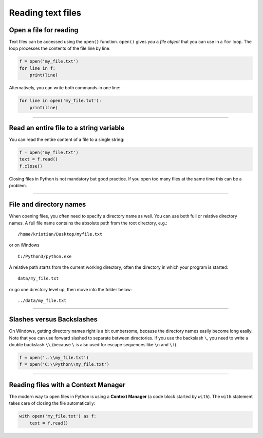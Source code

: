 Reading text files
==================

Open a file for reading
-----------------------

Text files can be accessed using the ``open()`` function. ``open()``
gives you a *file object* that you can use in a ``for`` loop. The loop
processes the contents of the file line by line:

.. code:: python3
   
   f = open('my_file.txt')
   for line in f:
       print(line)

Alternatively, you can write both commands in one line:

.. code:: python3
   
   for line in open('my_file.txt'):
       print(line)

----

Read an entire file to a string variable
----------------------------------------

You can read the entire content of a file to a single string:

.. code:: python3
   
   f = open('my_file.txt')
   text = f.read()
   f.close()

Closing files in Python is not mandatory but good practice. If you open
too many files at the same time this can be a problem.

----

File and directory names
------------------------

When opening files, you often need to specify a directory name as well.
You can use both full or relative directory names. A full file name
contains the absolute path from the root directory, e.g.:

::
   
   /home/kristian/Desktop/myfile.txt

or on Windows

::

   C:/Python3/python.exe

A relative path starts from the current working directory,
often the directory in which your program is started:

::

   data/my_file.txt

or go one directory level up, then move into the folder below:

::

   ../data/my_file.txt

----

Slashes versus Backslashes
--------------------------

On Windows, getting directory names right is a bit cumbersome, because
the directory names easily become long easily. Note that you can use
forward slashed to separate between directories. If you use the
backslash ``\``, you need to write a double backslash ``\\`` (because
``\`` is also used for escape sequences like ``\n`` and ``\t``).

.. code:: python3
   
   f = open('..\\my_file.txt')
   f = open('C:\\Python\\my_file.txt')

----

Reading files with a Context Manager
------------------------------------

The modern way to open files in Python is using a **Context Manager** (a
code block started by ``with``). The ``with`` statement takes care of
closing the file automatically:

.. code:: python3
   
   with open('my_file.txt') as f:
       text = f.read()
